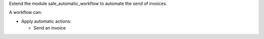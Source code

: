 Extend the module sale_automatic_workflow to automate the send of invoices.

A workflow can:

- Apply automatic actions:

  * Send an invoice
